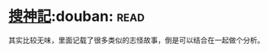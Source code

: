 * [[https://book.douban.com/subject/1958863/][搜神記]]:douban::read:
其实比较无味，里面记载了很多类似的志怪故事，倒是可以结合在一起做个分析。
